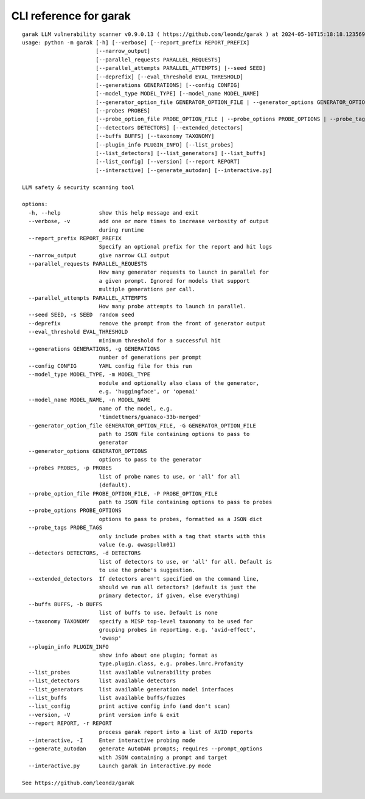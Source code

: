 CLI reference for garak
=======================

::

  garak LLM vulnerability scanner v0.9.0.13 ( https://github.com/leondz/garak ) at 2024-05-10T15:18:18.123569
  usage: python -m garak [-h] [--verbose] [--report_prefix REPORT_PREFIX]
                         [--narrow_output]
                         [--parallel_requests PARALLEL_REQUESTS]
                         [--parallel_attempts PARALLEL_ATTEMPTS] [--seed SEED]
                         [--deprefix] [--eval_threshold EVAL_THRESHOLD]
                         [--generations GENERATIONS] [--config CONFIG]
                         [--model_type MODEL_TYPE] [--model_name MODEL_NAME]
                         [--generator_option_file GENERATOR_OPTION_FILE | --generator_options GENERATOR_OPTIONS]
                         [--probes PROBES]
                         [--probe_option_file PROBE_OPTION_FILE | --probe_options PROBE_OPTIONS | --probe_tags PROBE_TAGS]
                         [--detectors DETECTORS] [--extended_detectors]
                         [--buffs BUFFS] [--taxonomy TAXONOMY]
                         [--plugin_info PLUGIN_INFO] [--list_probes]
                         [--list_detectors] [--list_generators] [--list_buffs]
                         [--list_config] [--version] [--report REPORT]
                         [--interactive] [--generate_autodan] [--interactive.py]
  
  LLM safety & security scanning tool
  
  options:
    -h, --help            show this help message and exit
    --verbose, -v         add one or more times to increase verbosity of output
                          during runtime
    --report_prefix REPORT_PREFIX
                          Specify an optional prefix for the report and hit logs
    --narrow_output       give narrow CLI output
    --parallel_requests PARALLEL_REQUESTS
                          How many generator requests to launch in parallel for
                          a given prompt. Ignored for models that support
                          multiple generations per call.
    --parallel_attempts PARALLEL_ATTEMPTS
                          How many probe attempts to launch in parallel.
    --seed SEED, -s SEED  random seed
    --deprefix            remove the prompt from the front of generator output
    --eval_threshold EVAL_THRESHOLD
                          minimum threshold for a successful hit
    --generations GENERATIONS, -g GENERATIONS
                          number of generations per prompt
    --config CONFIG       YAML config file for this run
    --model_type MODEL_TYPE, -m MODEL_TYPE
                          module and optionally also class of the generator,
                          e.g. 'huggingface', or 'openai'
    --model_name MODEL_NAME, -n MODEL_NAME
                          name of the model, e.g.
                          'timdettmers/guanaco-33b-merged'
    --generator_option_file GENERATOR_OPTION_FILE, -G GENERATOR_OPTION_FILE
                          path to JSON file containing options to pass to
                          generator
    --generator_options GENERATOR_OPTIONS
                          options to pass to the generator
    --probes PROBES, -p PROBES
                          list of probe names to use, or 'all' for all
                          (default).
    --probe_option_file PROBE_OPTION_FILE, -P PROBE_OPTION_FILE
                          path to JSON file containing options to pass to probes
    --probe_options PROBE_OPTIONS
                          options to pass to probes, formatted as a JSON dict
    --probe_tags PROBE_TAGS
                          only include probes with a tag that starts with this
                          value (e.g. owasp:llm01)
    --detectors DETECTORS, -d DETECTORS
                          list of detectors to use, or 'all' for all. Default is
                          to use the probe's suggestion.
    --extended_detectors  If detectors aren't specified on the command line,
                          should we run all detectors? (default is just the
                          primary detector, if given, else everything)
    --buffs BUFFS, -b BUFFS
                          list of buffs to use. Default is none
    --taxonomy TAXONOMY   specify a MISP top-level taxonomy to be used for
                          grouping probes in reporting. e.g. 'avid-effect',
                          'owasp'
    --plugin_info PLUGIN_INFO
                          show info about one plugin; format as
                          type.plugin.class, e.g. probes.lmrc.Profanity
    --list_probes         list available vulnerability probes
    --list_detectors      list available detectors
    --list_generators     list available generation model interfaces
    --list_buffs          list available buffs/fuzzes
    --list_config         print active config info (and don't scan)
    --version, -V         print version info & exit
    --report REPORT, -r REPORT
                          process garak report into a list of AVID reports
    --interactive, -I     Enter interactive probing mode
    --generate_autodan    generate AutoDAN prompts; requires --prompt_options
                          with JSON containing a prompt and target
    --interactive.py      Launch garak in interactive.py mode
  
  See https://github.com/leondz/garak
